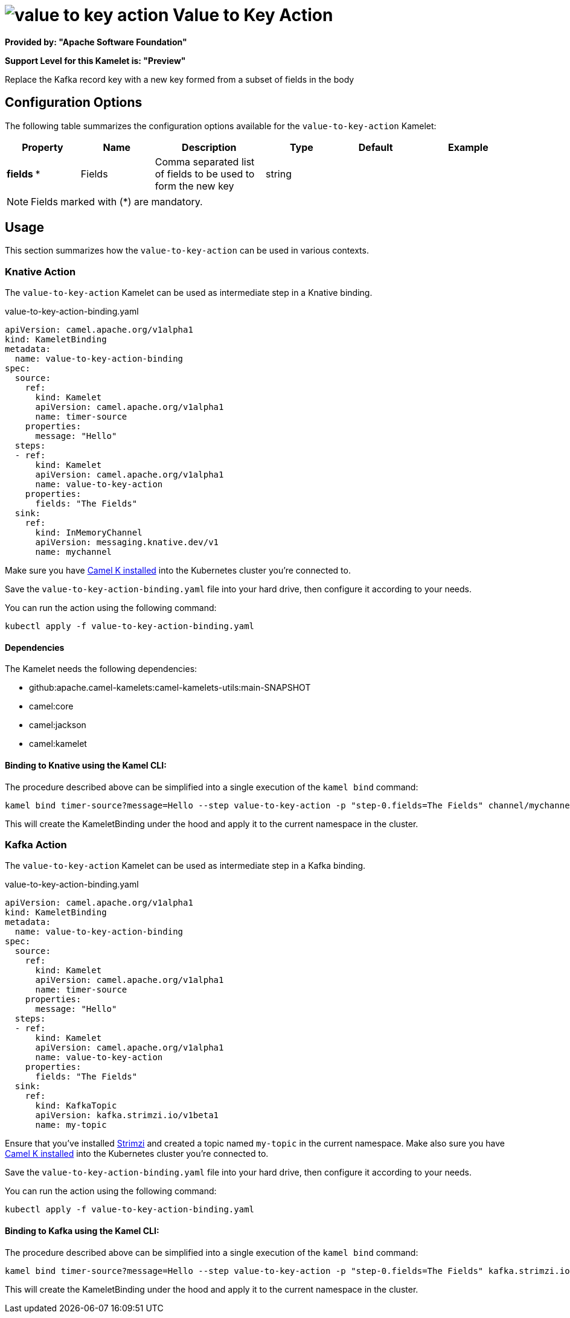 // THIS FILE IS AUTOMATICALLY GENERATED: DO NOT EDIT
= image:kamelets/value-to-key-action.svg[] Value to Key Action

*Provided by: "Apache Software Foundation"*

*Support Level for this Kamelet is: "Preview"*

Replace the Kafka record key with a new key formed from a subset of fields in the body

== Configuration Options

The following table summarizes the configuration options available for the `value-to-key-action` Kamelet:
[width="100%",cols="2,^2,3,^2,^2,^3",options="header"]
|===
| Property| Name| Description| Type| Default| Example
| *fields {empty}* *| Fields| Comma separated list of fields to be used to form the new key| string| | 
|===

NOTE: Fields marked with ({empty}*) are mandatory.

== Usage

This section summarizes how the `value-to-key-action` can be used in various contexts.

=== Knative Action

The `value-to-key-action` Kamelet can be used as intermediate step in a Knative binding.

.value-to-key-action-binding.yaml
[source,yaml]
----
apiVersion: camel.apache.org/v1alpha1
kind: KameletBinding
metadata:
  name: value-to-key-action-binding
spec:
  source:
    ref:
      kind: Kamelet
      apiVersion: camel.apache.org/v1alpha1
      name: timer-source
    properties:
      message: "Hello"
  steps:
  - ref:
      kind: Kamelet
      apiVersion: camel.apache.org/v1alpha1
      name: value-to-key-action
    properties:
      fields: "The Fields"
  sink:
    ref:
      kind: InMemoryChannel
      apiVersion: messaging.knative.dev/v1
      name: mychannel

----
Make sure you have xref:latest@camel-k::installation/installation.adoc[Camel K installed] into the Kubernetes cluster you're connected to.

Save the `value-to-key-action-binding.yaml` file into your hard drive, then configure it according to your needs.

You can run the action using the following command:

[source,shell]
----
kubectl apply -f value-to-key-action-binding.yaml
----

==== *Dependencies*

The Kamelet needs the following dependencies:

- github:apache.camel-kamelets:camel-kamelets-utils:main-SNAPSHOT
- camel:core
- camel:jackson
- camel:kamelet 

==== *Binding to Knative using the Kamel CLI:*

The procedure described above can be simplified into a single execution of the `kamel bind` command:

[source,shell]
----
kamel bind timer-source?message=Hello --step value-to-key-action -p "step-0.fields=The Fields" channel/mychannel
----

This will create the KameletBinding under the hood and apply it to the current namespace in the cluster.

=== Kafka Action

The `value-to-key-action` Kamelet can be used as intermediate step in a Kafka binding.

.value-to-key-action-binding.yaml
[source,yaml]
----
apiVersion: camel.apache.org/v1alpha1
kind: KameletBinding
metadata:
  name: value-to-key-action-binding
spec:
  source:
    ref:
      kind: Kamelet
      apiVersion: camel.apache.org/v1alpha1
      name: timer-source
    properties:
      message: "Hello"
  steps:
  - ref:
      kind: Kamelet
      apiVersion: camel.apache.org/v1alpha1
      name: value-to-key-action
    properties:
      fields: "The Fields"
  sink:
    ref:
      kind: KafkaTopic
      apiVersion: kafka.strimzi.io/v1beta1
      name: my-topic

----

Ensure that you've installed https://strimzi.io/[Strimzi] and created a topic named `my-topic` in the current namespace.
Make also sure you have xref:latest@camel-k::installation/installation.adoc[Camel K installed] into the Kubernetes cluster you're connected to.

Save the `value-to-key-action-binding.yaml` file into your hard drive, then configure it according to your needs.

You can run the action using the following command:

[source,shell]
----
kubectl apply -f value-to-key-action-binding.yaml
----

==== *Binding to Kafka using the Kamel CLI:*

The procedure described above can be simplified into a single execution of the `kamel bind` command:

[source,shell]
----
kamel bind timer-source?message=Hello --step value-to-key-action -p "step-0.fields=The Fields" kafka.strimzi.io/v1beta1:KafkaTopic:my-topic
----

This will create the KameletBinding under the hood and apply it to the current namespace in the cluster.

// THIS FILE IS AUTOMATICALLY GENERATED: DO NOT EDIT
